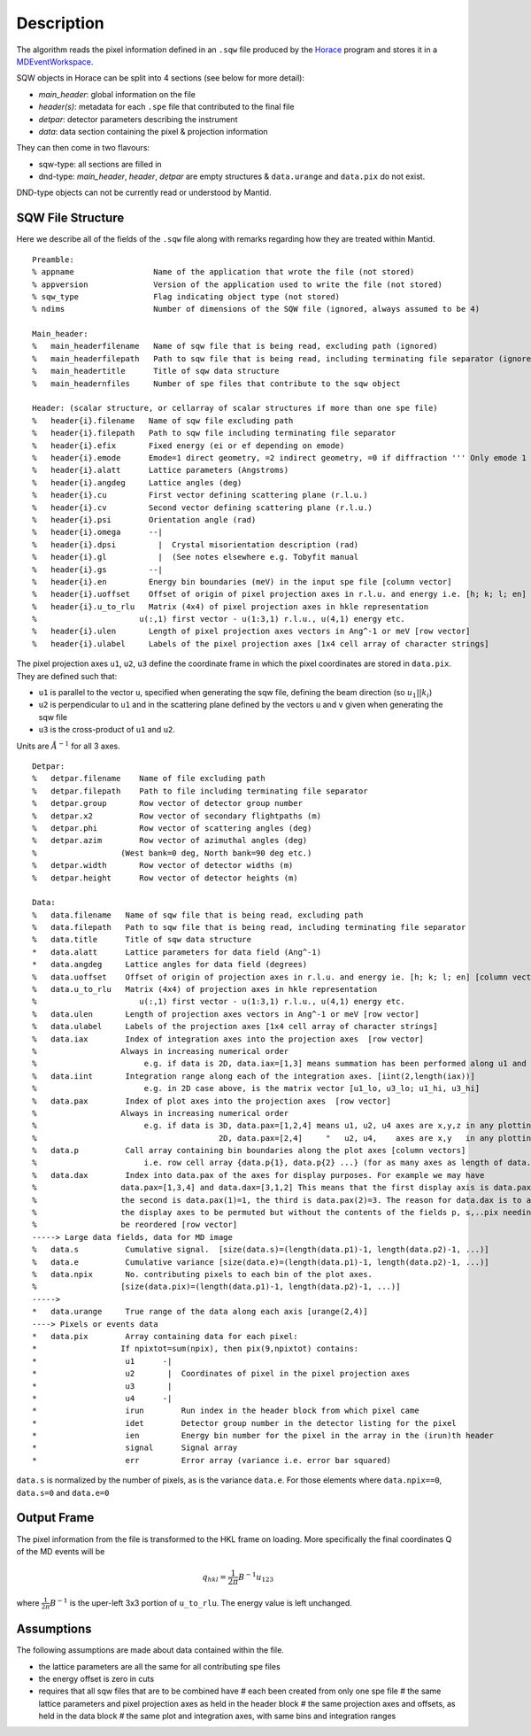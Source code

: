 
.. algorithm::

.. summary::

.. alias::

.. properties::

Description
-----------

The algorithm reads the pixel information defined in an ``.sqw`` file produced
by the `Horace <http://horace.isis.rl.ac.uk/Main_Page>`_ program and stores
it in a `MDEventWorkspace <http://www.mantidproject.org/MDEventWorkspace>`_.

SQW objects in Horace can be split into 4 sections (see below for more detail):

- *main\_header*: global information on the file
- *header(s)*: metadata for each ``.spe`` file that contributed to the final file
- *detpar*: detector parameters describing the instrument
- *data*: data section containing the pixel & projection information

They can then come in two flavours:

- sqw-type: all sections are filled in

- dnd-type: *main\_header*, *header*, *detpar* are empty structures & ``data.urange`` and ``data.pix`` do not exist.

DND-type objects can not be currently read or understood by Mantid.

SQW File Structure
##################

Here we describe all of the fields of the ``.sqw`` file along with remarks regarding how they are treated within Mantid.

::

    Preamble:
    % appname                 Name of the application that wrote the file (not stored)
    % appversion              Version of the application used to write the file (not stored)
    % sqw_type                Flag indicating object type (not stored)
    % ndims                   Number of dimensions of the SQW file (ignored, always assumed to be 4)

    Main_header:
    %   main_headerfilename   Name of sqw file that is being read, excluding path (ignored)
    %   main_headerfilepath   Path to sqw file that is being read, including terminating file separator (ignored)
    %   main_headertitle      Title of sqw data structure
    %   main_headernfiles     Number of spe files that contribute to the sqw object

    Header: (scalar structure, or cellarray of scalar structures if more than one spe file)
    %   header{i}.filename   Name of sqw file excluding path
    %   header{i}.filepath   Path to sqw file including terminating file separator
    %   header{i}.efix       Fixed energy (ei or ef depending on emode)
    %   header{i}.emode      Emode=1 direct geometry, =2 indirect geometry, =0 if diffraction ''' Only emode 1 have ever been tried '''
    %   header{i}.alatt      Lattice parameters (Angstroms)
    %   header{i}.angdeg     Lattice angles (deg)
    %   header{i}.cu         First vector defining scattering plane (r.l.u.)
    %   header{i}.cv         Second vector defining scattering plane (r.l.u.)
    %   header{i}.psi        Orientation angle (rad)
    %   header{i}.omega      --|
    %   header{i}.dpsi         |  Crystal misorientation description (rad)
    %   header{i}.gl           |  (See notes elsewhere e.g. Tobyfit manual
    %   header{i}.gs         --|
    %   header{i}.en         Energy bin boundaries (meV) in the input spe file [column vector]
    %   header{i}.uoffset    Offset of origin of pixel projection axes in r.l.u. and energy i.e. [h; k; l; en] [column vector]
    %   header{i}.u_to_rlu   Matrix (4x4) of pixel projection axes in hkle representation
    %                      u(:,1) first vector - u(1:3,1) r.l.u., u(4,1) energy etc.
    %   header{i}.ulen       Length of pixel projection axes vectors in Ang^-1 or meV [row vector]
    %   header{i}.ulabel     Labels of the pixel projection axes [1x4 cell array of character strings]

The pixel projection axes ``u1``, ``u2``, ``u3`` define the coordinate frame in which
the pixel coordinates are stored in ``data.pix``. They are defined such that:

* ``u1`` is parallel to the vector ``u``, specified when generating the sqw file, defining the beam direction (so :math:`u_1||k_i`)
* ``u2`` is perpendicular to ``u1`` and in the scattering plane defined by the vectors ``u`` and ``v`` given when generating the sqw file
* ``u3`` is the cross-product of ``u1`` and ``u2``.

Units are :math:`\AA^{-1}` for all 3 axes.

::

    Detpar:
    %   detpar.filename    Name of file excluding path
    %   detpar.filepath    Path to file including terminating file separator
    %   detpar.group       Row vector of detector group number
    %   detpar.x2          Row vector of secondary flightpaths (m)
    %   detpar.phi         Row vector of scattering angles (deg)
    %   detpar.azim        Row vector of azimuthal angles (deg)
    %                  (West bank=0 deg, North bank=90 deg etc.)
    %   detpar.width       Row vector of detector widths (m)
    %   detpar.height      Row vector of detector heights (m)

    Data:
    %   data.filename   Name of sqw file that is being read, excluding path
    %   data.filepath   Path to sqw file that is being read, including terminating file separator
    %   data.title      Title of sqw data structure
    *   data.alatt      Lattice parameters for data field (Ang^-1)
    *   data.angdeg     Lattice angles for data field (degrees)
    %   data.uoffset    Offset of origin of projection axes in r.l.u. and energy ie. [h; k; l; en] [column vector]
    %   data.u_to_rlu   Matrix (4x4) of projection axes in hkle representation
    %                      u(:,1) first vector - u(1:3,1) r.l.u., u(4,1) energy etc.
    %   data.ulen       Length of projection axes vectors in Ang^-1 or meV [row vector]
    %   data.ulabel     Labels of the projection axes [1x4 cell array of character strings]
    %   data.iax        Index of integration axes into the projection axes  [row vector]
    %                  Always in increasing numerical order
    %                       e.g. if data is 2D, data.iax=[1,3] means summation has been performed along u1 and u3 axes
    %   data.iint       Integration range along each of the integration axes. [iint(2,length(iax))]
    %                       e.g. in 2D case above, is the matrix vector [u1_lo, u3_lo; u1_hi, u3_hi]
    %   data.pax        Index of plot axes into the projection axes  [row vector]
    %                  Always in increasing numerical order
    %                       e.g. if data is 3D, data.pax=[1,2,4] means u1, u2, u4 axes are x,y,z in any plotting
    %                                       2D, data.pax=[2,4]     "   u2, u4,    axes are x,y   in any plotting
    %   data.p          Call array containing bin boundaries along the plot axes [column vectors]
    %                       i.e. row cell array {data.p{1}, data.p{2} ...} (for as many axes as length of data.pax)
    %   data.dax        Index into data.pax of the axes for display purposes. For example we may have
    %                  data.pax=[1,3,4] and data.dax=[3,1,2] This means that the first display axis is data.pax(3)=4,
    %                  the second is data.pax(1)=1, the third is data.pax(2)=3. The reason for data.dax is to allow
    %                  the display axes to be permuted but without the contents of the fields p, s,..pix needing to
    %                  be reordered [row vector]
    -----> Large data fields, data for MD image
    %   data.s          Cumulative signal.  [size(data.s)=(length(data.p1)-1, length(data.p2)-1, ...)]
    %   data.e          Cumulative variance [size(data.e)=(length(data.p1)-1, length(data.p2)-1, ...)]
    %   data.npix       No. contributing pixels to each bin of the plot axes.
    %                  [size(data.pix)=(length(data.p1)-1, length(data.p2)-1, ...)]
    ----->
    *   data.urange     True range of the data along each axis [urange(2,4)]
    ----> Pixels or events data
    *   data.pix        Array containing data for each pixel:
    *                  If npixtot=sum(npix), then pix(9,npixtot) contains:
    *                   u1      -|
    *                   u2       |  Coordinates of pixel in the pixel projection axes
    *                   u3       |
    *                   u4      -|
    *                   irun        Run index in the header block from which pixel came
    *                   idet        Detector group number in the detector listing for the pixel
    *                   ien         Energy bin number for the pixel in the array in the (irun)th header
    *                   signal      Signal array
    *                   err         Error array (variance i.e. error bar squared)

``data.s`` is normalized by the number of pixels, as is the variance ``data.e``.
For those elements where ``data.npix==0``, ``data.s=0`` and ``data.e=0``

Output Frame
############

The pixel information from the file is transformed to the HKL frame on loading. More specifically the final
coordinates Q of the MD events will be

.. math::

   q_{hkl} = \frac{1}{2\pi}B^{-1} u_{123}

where :math:`\frac{1}{2\pi}B^{-1}` is the uper-left 3x3 portion of ``u_to_rlu``. The energy value is left unchanged. 

Assumptions
###########

The following assumptions are made about data contained within the file.

- the lattice parameters are all the same for all contributing spe files
- the energy offset is zero in cuts
- requires that all sqw files that are to be combined have
  #   each been created from only one spe file
  #   the same lattice parameters and pixel projection axes as held in the header block
  #   the same projection axes and offsets, as held in the data block
  #   the same plot and integration axes, with same bins and integration ranges

.. categories::

.. sourcelink::

